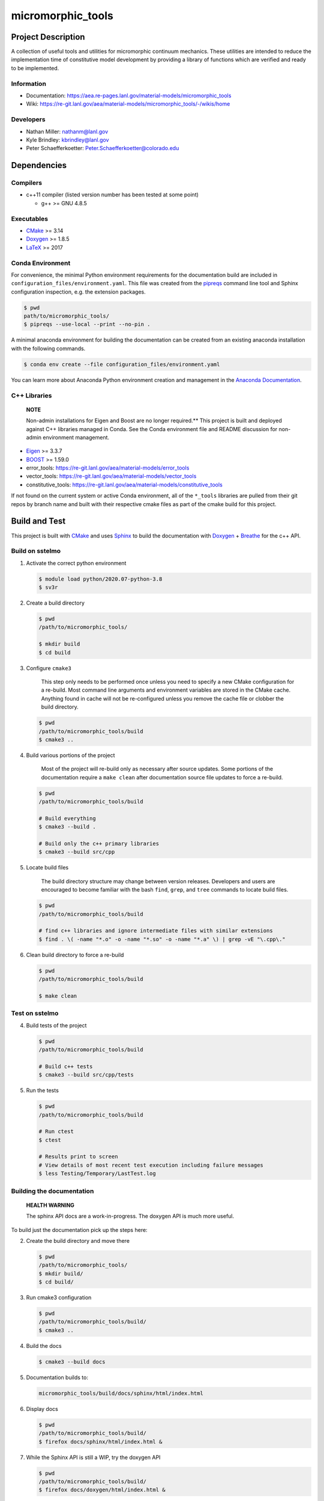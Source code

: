 .. _Anaconda Documentation: https://docs.conda.io/projects/conda/en/latest/user-guide/tasks/manage-environments.html
.. _BOOST: https://www.boost.org/doc/libs/1_53_0/
.. _CMake: https://cmake.org/cmake/help/v3.14/
.. _CMake add_custom_target: https://cmake.org/cmake/help/latest/command/add_custom_target.html
.. _Doxygen: https://www.doxygen.nl/manual/docblocks.html
.. _Eigen: https://eigen.tuxfamily.org/dox/
.. _Sphinx: https://www.sphinx-doc.org/en/master/
.. _Breathe: https://breathe.readthedocs.io/en/latest/
.. _PEP-8: https://www.python.org/dev/peps/pep-0008/
.. _pipreqs: https://github.com/bndr/pipreqs 
.. _LaTeX: https://www.latex-project.org/help/documentation/
.. _W-13 DevOps Manual: https://xcp-confluence.lanl.gov/display/COM/W-13+DevOps
.. _upstream repository: https://re-git.lanl.gov/aea/material-models/micromorphic_tools
.. _Material Models: https://re-git.lanl.gov/aea/material-models
.. _UNIX group: https://ddw-confluence.lanl.gov/pages/viewpage.action?pageId=150929410

###################
micromorphic\_tools
###################

*******************
Project Description
*******************

A collection of useful tools and utilities for micromorphic continuum 
mechanics. These utilities are intended to reduce the implementation time of  
constitutive model development by providing a library of functions which are 
verified and ready to be implemented.

Information
===========

* Documentation: https://aea.re-pages.lanl.gov/material-models/micromorphic_tools
* Wiki: https://re-git.lanl.gov/aea/material-models/micromorphic_tools/-/wikis/home

Developers
==========

* Nathan Miller: nathanm@lanl.gov
* Kyle Brindley: kbrindley@lanl.gov
* Peter Schaefferkoetter: Peter.Schaefferkoetter@colorado.edu

************
Dependencies
************

Compilers
=========

* c++11 compiler (listed version number has been tested at some point)

  * g++ >= GNU 4.8.5

Executables
===========

* `CMake`_ >= 3.14
* `Doxygen`_ >= 1.8.5
* `LaTeX`_ >= 2017

Conda Environment
=================

For convenience, the minimal Python environment requirements for the
documentation build are included in ``configuration_files/environment.yaml``.
This file was created from the `pipreqs`_ command line tool and Sphinx
configuration inspection, e.g. the extension packages.

.. code-block:: bash

   $ pwd
   path/to/micromorphic_tools/
   $ pipreqs --use-local --print --no-pin .

A minimal anaconda environment for building the documentation can be created
from an existing anaconda installation with the following commands.

.. code-block:: bash

   $ conda env create --file configuration_files/environment.yaml

You can learn more about Anaconda Python environment creation and management in
the `Anaconda Documentation`_.

C++ Libraries
=============

    **NOTE**

    Non-admin installations for Eigen and Boost are no longer required.** This
    project is built and deployed against C++ libraries managed in Conda. See the
    Conda environment file and README discussion for non-admin environment
    management.

* `Eigen`_ >= 3.3.7
* `BOOST`_ >= 1.59.0
* error\_tools: https://re-git.lanl.gov/aea/material-models/error_tools
* vector\_tools: https://re-git.lanl.gov/aea/material-models/vector_tools
* constitutive\_tools: https://re-git.lanl.gov/aea/material-models/constitutive_tools

If not found on the current system or active Conda environment, all of the
``*_tools`` libraries are pulled from their git repos by branch name and built
with their respective cmake files as part of the cmake build for this project.

**************
Build and Test
**************

This project is built with `CMake`_ and uses `Sphinx`_ to build the
documentation with `Doxygen`_ + `Breathe`_ for the c++ API.

Build on sstelmo
================

1) Activate the correct python environment

   .. code-block:: bash

      $ module load python/2020.07-python-3.8
      $ sv3r

2) Create a build directory

   .. code-block:: bash

      $ pwd
      /path/to/micromorphic_tools/

      $ mkdir build
      $ cd build

3) Configure ``cmake3``

       This step only needs to be performed once unless you need to specify a
       new CMake configuration for a re-build. Most command line arguments and
       environment variables are stored in the CMake cache. Anything found in cache
       will not be re-configured unless you remove the cache file or clobber the build
       directory.

   .. code-block:: bash

      $ pwd
      /path/to/micromorphic_tools/build
      $ cmake3 ..

4) Build various portions of the project

       Most of the project will re-build only as necessary after source updates. Some portions of the documentation
       require a ``make clean`` after documentation source file updates to force a re-build.

   .. code-block:: bash

      $ pwd
      /path/to/micromorphic_tools/build

      # Build everything
      $ cmake3 --build .

      # Build only the c++ primary libraries
      $ cmake3 --build src/cpp

5) Locate build files

       The build directory structure may change between version releases. Developers and users are encouraged to become
       familiar with the bash ``find``, ``grep``, and ``tree`` commands to locate build files.

   .. code-block:: bash

      $ pwd
      /path/to/micromorphic_tools/build

      # find c++ libraries and ignore intermediate files with similar extensions
      $ find . \( -name "*.o" -o -name "*.so" -o -name "*.a" \) | grep -vE "\.cpp\."

6) Clean build directory to force a re-build

   .. code-block:: bash

      $ pwd
      /path/to/micromorphic_tools/build

      $ make clean

Test on sstelmo
===============

4) Build tests of the project

   .. code-block:: bash

      $ pwd
      /path/to/micromorphic_tools/build

      # Build c++ tests
      $ cmake3 --build src/cpp/tests

5) Run the tests

   .. code-block:: bash

      $ pwd
      /path/to/micromorphic_tools/build

      # Run ctest
      $ ctest

      # Results print to screen
      # View details of most recent test execution including failure messages
      $ less Testing/Temporary/LastTest.log

Building the documentation
==========================

    **HEALTH WARNING**
   
    The sphinx API docs are a work-in-progress. The doxygen API is much more
    useful.

To build just the documentation pick up the steps here:

2) Create the build directory and move there

   .. code-block:: bash

      $ pwd
      /path/to/micromorphic_tools/
      $ mkdir build/
      $ cd build/

3) Run cmake3 configuration

   .. code-block:: bash

      $ pwd
      /path/to/micromorphic_tools/build/
      $ cmake3 ..

4) Build the docs

   .. code-block:: bash

      $ cmake3 --build docs

5) Documentation builds to:

   .. code-block:: bash

      micromorphic_tools/build/docs/sphinx/html/index.html

6) Display docs

   .. code-block:: bash

      $ pwd
      /path/to/micromorphic_tools/build/
      $ firefox docs/sphinx/html/index.html &

7) While the Sphinx API is still a WIP, try the doxygen API

   .. code-block:: bash

      $ pwd
      /path/to/micromorphic_tools/build/
      $ firefox docs/doxygen/html/index.html &

*******************
Install the library
*******************

Build the entire before performing the installation.

4) Build the entire project

   .. code-block:: bash

      $ pwd
      /path/to/micromorphic_tools/build
      $ cmake3 --build .

5) Install the library

   .. code-block:: bash

      $ pwd
      /path/to/micromorphic_tools/build
      $ cmake --install . --prefix path/to/root/install

      # Example local user (non-admin) Linux install
      $ cmake --install . --prefix /home/$USER/.local

      # Example install to conda environment
      $ conda active my_env
      $ cmake --install . --prefix ${CONDA_DEFAULT_ENV}

      # Example install to W-13 CI/CD conda environment performed by CI/CD institutional account
      $ cmake --install . --prefix /projects/aea_compute/release

***********************
Contribution Guidelines
***********************

Git Commit Message
==================

Begin Git commit messages with one of the following headings:

* BUG: bug fix
* DOC: documentation
* FEAT: feature
* MAINT: maintenance
* TST: tests
* REL: release
* WIP: work-in-progress

For example:

.. code-block:: bash

   git commit -m "DOC: adds documentation for feature"

Git Branch Names
================

When creating branches use one of the following naming conventions. When in
doubt use ``feature/<description>``.

* ``bugfix/\<description>``
* ``feature/\<description>``
* ``release/\<description>``

reStructured Text
=================

`Sphinx`_ reads in docstrings and other special portions of the code as
reStructured text. Developers should follow
styles in this `Sphinx style guide
<https://documentation-style-guide-sphinx.readthedocs.io/en/latest/style-guide.html#>`_.

Style Guide
===========

This project does not yet have a full style guide. Generally, wherever a style
can't be inferred from surrounding code this project falls back to `PEP-8`_-like
styles. There are two notable exceptions to the notional PEP-8 fall back:

1. `Doxygen`_ style docstrings are required for automated, API from source documentation.
2. This project prefers expansive whitespace surrounding parentheses, braces, and
   brackets.

   * No leading space between a function and the argument list.
   * One space following an open paranthesis ``(``, brace ``{``, or bracket
     ``[``
   * One space leading a close paranthesis ``)``, brace ``}``, or bracket ``]``

An example of the whitespace style:

.. code-block:: bash

   my_function( arg1, { arg2, arg3 }, arg4 );

The following ``sed`` commands may be useful for updating white space, but must
be used with care. The developer is recommended to use a unique git commit
between each command with a corresponding review of the changes and a unit test
run.

* Trailing space for open paren/brace/bracket

  .. code-block:: bash

     sed -i 's/\([({[]\)\([^ ]\)/\1 \2/g' <list of files to update>

* Leading space for close paren/brace/bracket

  .. code-block:: bash

     sed -i 's/\([^ ]\)\([)}\]]\)/\1 \2/g' <list of files to update>

* White space between adjacent paren/brace/bracket

  .. code-block:: bash

     sed -i 's/\([)}\]]\)\([)}\]]\)/\1 \2/g' <list of files to update>
